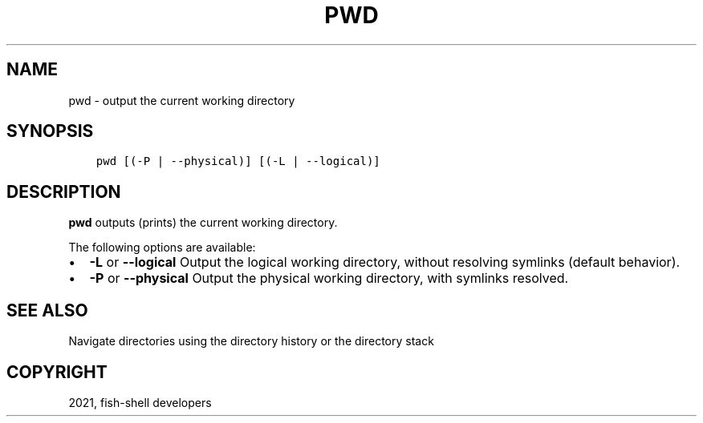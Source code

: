 .\" Man page generated from reStructuredText.
.
.TH "PWD" "1" "Jun 28, 2021" "3.3" "fish-shell"
.SH NAME
pwd \- output the current working directory
.
.nr rst2man-indent-level 0
.
.de1 rstReportMargin
\\$1 \\n[an-margin]
level \\n[rst2man-indent-level]
level margin: \\n[rst2man-indent\\n[rst2man-indent-level]]
-
\\n[rst2man-indent0]
\\n[rst2man-indent1]
\\n[rst2man-indent2]
..
.de1 INDENT
.\" .rstReportMargin pre:
. RS \\$1
. nr rst2man-indent\\n[rst2man-indent-level] \\n[an-margin]
. nr rst2man-indent-level +1
.\" .rstReportMargin post:
..
.de UNINDENT
. RE
.\" indent \\n[an-margin]
.\" old: \\n[rst2man-indent\\n[rst2man-indent-level]]
.nr rst2man-indent-level -1
.\" new: \\n[rst2man-indent\\n[rst2man-indent-level]]
.in \\n[rst2man-indent\\n[rst2man-indent-level]]u
..
.SH SYNOPSIS
.INDENT 0.0
.INDENT 3.5
.sp
.nf
.ft C
pwd [(\-P | \-\-physical)] [(\-L | \-\-logical)]
.ft P
.fi
.UNINDENT
.UNINDENT
.SH DESCRIPTION
.sp
\fBpwd\fP outputs (prints) the current working directory.
.sp
The following options are available:
.INDENT 0.0
.IP \(bu 2
\fB\-L\fP or \fB\-\-logical\fP Output the logical working directory, without resolving symlinks (default behavior).
.IP \(bu 2
\fB\-P\fP or \fB\-\-physical\fP Output the physical working directory, with symlinks resolved.
.UNINDENT
.SH SEE ALSO
.sp
Navigate directories using the directory history or the directory stack
.SH COPYRIGHT
2021, fish-shell developers
.\" Generated by docutils manpage writer.
.
